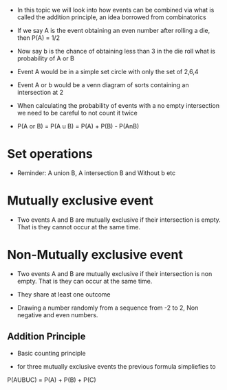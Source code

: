 - In this topic we will look into how events can be combined via what is
  called the addition principle, an idea borrowed from combinatorics

- If we say A is the event obtaining an even number after rolling a die,
  then P(A) = 1/2

- Now say b is the chance of obtaining less than 3 in the die roll what
  is probability of A or B

- Event A would be in a simple set circle with only the set of 2,6,4

- Event A or b would be a venn diagram of sorts containing an
  intersection at 2

- When calculating the probability of events with a no empty
  intersection we need to be careful to not count it twice

- P(A or B) = P(A u B) = P(A) + P(B) - P(AnB)

* Set operations
:PROPERTIES:
:CUSTOM_ID: set-operations
:END:
- Reminder: A union B, A intersection B and Without b etc

* Mutually exclusive event
:PROPERTIES:
:CUSTOM_ID: mutually-exclusive-event
:END:
- Two events A and B are mutually exclusive if their intersection is
  empty. That is they cannot occur at the same time.

* Non-Mutually exclusive event
:PROPERTIES:
:CUSTOM_ID: non-mutually-exclusive-event
:END:
- Two events A and B are mutually exclusive if their intersection is non
  empty. That is they can occur at the same time.

- They share at least one outcome

- Drawing a number randomly from a sequence from -2 to 2, Non negative
  and even numbers.

** Addition Principle
:PROPERTIES:
:CUSTOM_ID: addition-principle
:END:
- Basic counting principle

- for three mutually exclusive events the previous formula simpliefies
  to

P(AUBUC) = P(A) + P(B) + P(C)
